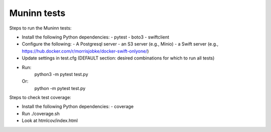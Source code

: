 Muninn tests
============

Steps to run the Muninn tests:

- Install the following Python dependencies:
  - pytest
  - boto3
  - swiftclient
- Configure the following:
  - A Postgresql server
  - an S3 server (e.g., Minio)
  - a Swift server (e.g., https://hub.docker.com/r/morrisjobke/docker-swift-onlyone/)
- Update settings in test.cfg (DEFAULT section: desired combinations for which to run all tests)
- Run:
    python3 -m pytest test.py
  Or:
    python -m pytest test.py

Steps to check test coverage:

- Install the following Python dependencies:
  - coverage
- Run ./coverage.sh
- Look at htmlcov/index.html

